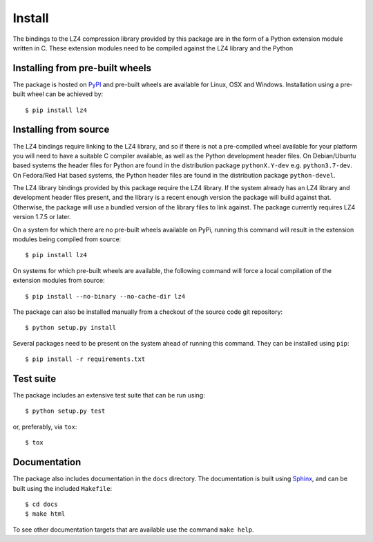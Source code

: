 Install
=======

The bindings to the LZ4 compression library provided by this package are in the
form of a Python extension module written in C. These extension modules need to
be compiled against the LZ4 library and the Python

Installing from pre-built wheels
--------------------------------

The package is hosted on `PyPI <https://pypi.org/project/lz4/>`_ and pre-built
wheels are available for Linux, OSX and Windows. Installation using a pre-built
wheel can be achieved by::

  $ pip install lz4


Installing from source
----------------------

The LZ4 bindings require linking to the LZ4 library, and so if there is not a
pre-compiled wheel available for your platform you will need to have a suitable
C compiler available, as well as the Python development header files. On
Debian/Ubuntu based systems the header files for Python are found in the
distribution package ``pythonX.Y-dev`` e.g. ``python3.7-dev``. On Fedora/Red Hat
based systems, the Python header files are found in the distribution package
``python-devel``.

The LZ4 library bindings provided by this package require the LZ4 library. If
the system already has an LZ4 library and development header files present, and
the library is a recent enough version the package will build against that.
Otherwise, the package will use a bundled version of the library files to link
against. The package currently requires LZ4 version 1.7.5 or later. 

On a system for which there are no pre-built wheels available on PyPi, running
this command will result in the extension modules being compiled from source::

  $ pip install lz4

On systems for which pre-built wheels are available, the following command will
force a local compilation of the extension modules from source::

  $ pip install --no-binary --no-cache-dir lz4

The package can also be installed manually from a checkout of the source code
git repository::

  $ python setup.py install

Several packages need to be present on the system ahead of running this command.
They can be installed using ``pip``::

  $ pip install -r requirements.txt

Test suite
----------

The package includes an extensive test suite that can be run using::

  $ python setup.py test

or, preferably, via ``tox``::

  $ tox

Documentation
-------------

The package also includes documentation in the ``docs`` directory. The
documentation is built using `Sphinx <http://www.sphinx-doc.org/en/stable/>`_,
and can be built using the included ``Makefile``::

  $ cd docs
  $ make html

To see other documentation targets that are available use the command ``make help``.
